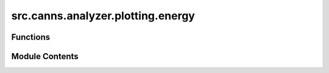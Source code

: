 src.canns.analyzer.plotting.energy
==================================

.. py:module:: src.canns.analyzer.plotting.energy

.. autoapi-nested-parse::

   Energy landscape visualization utilities.



Functions
---------

.. autoapisummary::

   src.canns.analyzer.plotting.energy.energy_landscape_1d_animation
   src.canns.analyzer.plotting.energy.energy_landscape_1d_static
   src.canns.analyzer.plotting.energy.energy_landscape_2d_animation
   src.canns.analyzer.plotting.energy.energy_landscape_2d_static


Module Contents
---------------

.. py:function:: energy_landscape_1d_animation(data_sets, time_steps_per_second = None, config = None, *, fps = 30, title = 'Evolving 1D Energy Landscape', xlabel = 'Collective Variable / State', ylabel = 'Energy', figsize = (10, 6), grid = False, repeat = True, save_path = None, show = True, show_progress_bar = True, **kwargs)

   Create an animation for evolving 1D energy landscapes.


.. py:function:: energy_landscape_1d_static(data_sets, config = None, *, title = '1D Energy Landscape', xlabel = 'Collective Variable / State', ylabel = 'Energy', show_legend = True, figsize = (10, 6), grid = False, save_path = None, show = True, **kwargs)

   Plot static 1D energy landscapes for one or more datasets.


.. py:function:: energy_landscape_2d_animation(zs_data, config = None, *, time_steps_per_second = None, fps = 30, title = 'Evolving 2D Landscape', xlabel = 'X-Index', ylabel = 'Y-Index', clabel = 'Value', figsize = (8, 7), grid = False, repeat = True, save_path = None, show = True, show_progress_bar = True, **kwargs)

   Create an animation for evolving 2D landscapes.


.. py:function:: energy_landscape_2d_static(z_data, config = None, *, title = '2D Static Landscape', xlabel = 'X-Index', ylabel = 'Y-Index', clabel = 'Value', figsize = (8, 7), grid = False, save_path = None, show = True, **kwargs)

   Plot a static 2D landscape using a heatmap.


